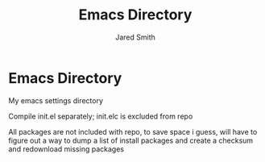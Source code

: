#+Title: Emacs Directory
#+Author: Jared Smith

* Emacs Directory

My emacs settings directory

Compile init.el separately; init.elc is excluded from repo

All packages are not included with repo, to save space i guess, will have to figure out a way to dump a list of install packages and create a checksum and redownload missing packages
